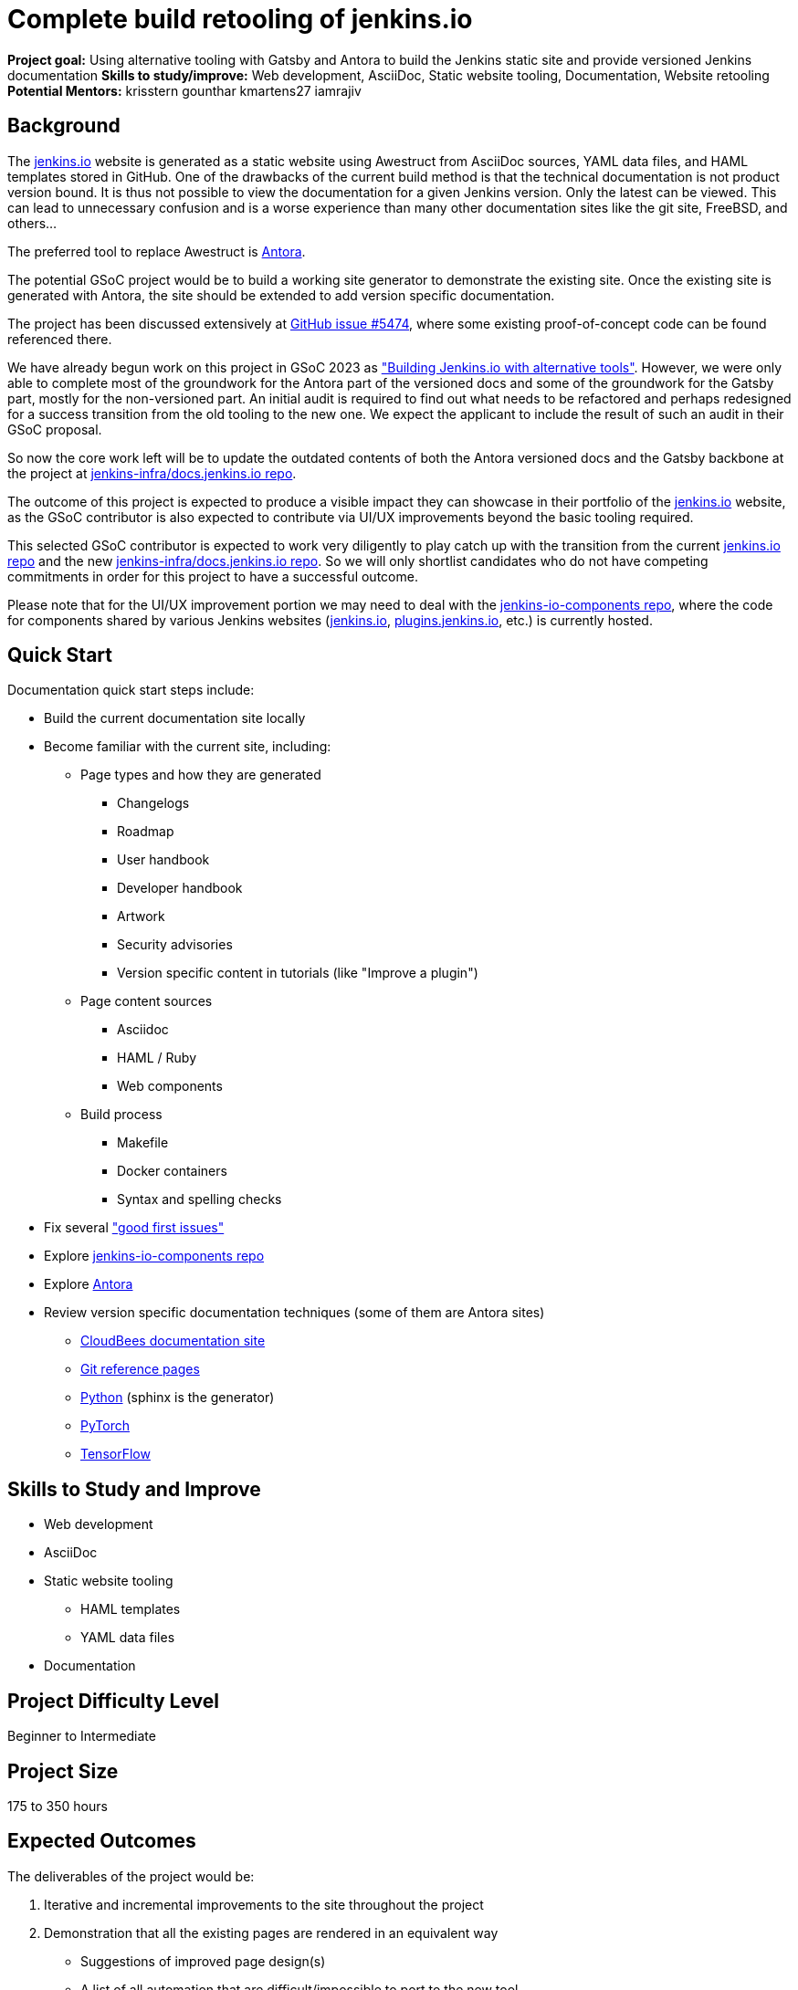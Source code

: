 = Complete build retooling of jenkins.io

*Project goal:* Using alternative tooling with Gatsby and Antora to build the Jenkins static site and provide versioned Jenkins documentation
*Skills to study/improve:* Web development, AsciiDoc, Static website tooling, Documentation, Website retooling
*Potential Mentors:* 
krisstern
gounthar
kmartens27
iamrajiv

== Background

The xref:ROOT:index.adoc[jenkins.io] website is generated as a static website using Awestruct from AsciiDoc sources, YAML data files, and HAML templates stored in GitHub.
One of the drawbacks of the current build method is that the technical documentation is not product version bound.
It is thus not possible to view the documentation for a given Jenkins version.
Only the latest can be viewed.
This can lead to unnecessary confusion and is a worse experience than many other documentation sites like the git site, FreeBSD, and others...

The preferred tool to replace Awestruct is https://antora.org/[Antora].

The potential GSoC project would be to build a working site generator to demonstrate the existing site.
Once the existing site is generated with Antora, the site should be extended to add version specific documentation.

The project has been discussed extensively at https://github.com/jenkins-infra/jenkins.io/issues/5474[GitHub issue #5474], where some existing proof-of-concept code can be found referenced there.

// There are multiple ways to approach the implementation. Still, from experimentation, it has been found that the backend replacement requires minimal effort for the documentation, with the frontend implementation expected to require much effort to reproduce the look and feel of the current xref:ROOT:index.adoc[jenkins.io] website. However, the blog can be split from the documentation using something like https://www.gatsbyjs.com/[Gatsby], which is expected to make it easier for users to submit posts in the future.

We have already begun work on this project in GSoC 2023 as xref:gsoc:2023:projects:alternative-jenkinsio-build-tool.adoc["Building Jenkins.io with alternative tools"].
However, we were only able to complete most of the groundwork for the Antora part of the versioned docs and some of the groundwork for the Gatsby part, mostly for the non-versioned part.
An initial audit is required to find out what needs to be refactored and perhaps redesigned for a success transition from the old tooling to the new one.
We expect the applicant to include the result of such an audit in their GSoC proposal.

So now the core work left will be to update the outdated contents of both the Antora versioned docs and the Gatsby backbone at the project at https://github.com/jenkins-infra/docs.jenkins.io/[jenkins-infra/docs.jenkins.io repo].

The outcome of this project is expected to produce a visible impact they can showcase in their portfolio of the xref:ROOT:index.adoc[jenkins.io] website, as the GSoC contributor is also expected to contribute via UI/UX improvements beyond the basic tooling required.

This selected GSoC contributor is expected to work very diligently to play catch up with the transition from the current https://github.com/jenkins-infra/jenkins.io/[jenkins.io repo] and the new https://github.com/jenkins-infra/docs.jenkins.io/[jenkins-infra/docs.jenkins.io repo].
So we will only shortlist candidates who do not have competing commitments in order for this project to have a successful outcome.

Please note that for the UI/UX improvement portion we may need to deal with the https://github.com/jenkins-infra/jenkins-io-components[jenkins-io-components repo], where the code for components shared by various Jenkins websites (xref:ROOT:index.adoc[jenkins.io], https://plugins.jenkins.io/[plugins.jenkins.io], etc.) is currently hosted.

== Quick Start

Documentation quick start steps include:

* Build the current documentation site locally
* Become familiar with the current site, including:
** Page types and how they are generated
*** Changelogs
*** Roadmap
*** User handbook
*** Developer handbook
*** Artwork
*** Security advisories
*** Version specific content in tutorials (like "Improve a plugin")
** Page content sources
*** Asciidoc
*** HAML / Ruby
*** Web components
** Build process
*** Makefile
*** Docker containers
*** Syntax and spelling checks
* Fix several https://github.com/jenkins-infra/jenkins.io/labels/good%20first%20issue/["good first issues"]
* Explore https://github.com/jenkins-infra/jenkins-io-components[jenkins-io-components repo]
* Explore https://antora.org/[Antora]
* Review version specific documentation techniques (some of them are Antora sites)
** https://docs.cloudbees.com/docs/cloudbees-ci/latest/cloud-secure-guide/folders-plus[CloudBees documentation site]
** https://git-scm.com/docs/git-config[Git reference pages]
** https://docs.python.org/3/[Python] (sphinx is the generator)
** https://pytorch.org/docs/stable/index.html[PyTorch]
** https://www.tensorflow.org/api_docs[TensorFlow]

== Skills to Study and Improve

* Web development
* AsciiDoc
* Static website tooling
** HAML templates
** YAML data files
* Documentation

== Project Difficulty Level
Beginner to Intermediate

== Project Size
175 to 350 hours

== Expected Outcomes

The deliverables of the project would be:

1. Iterative and incremental improvements to the site throughout the project
2. Demonstration that all the existing pages are rendered in an equivalent way
    - Suggestions of improved page design(s)
    - A list of all automation that are difficult/impossible to port to the new tool
    - Suggestions and demos of alternative ways to solve this
3. Demonstration of the versioned documentation automated tooling
    - Description of the publication process (how does one contribute to document a new or modified feature)
4. Successful migration of revamped xref:ROOT:index.adoc[jenkins.io] website to replace website using old tooling

Details to be clarified interactively, together with the mentors, during the Contributor Application drafting phase.

== New Features

Improved layout of the existing site and its pages.
New xref:ROOT:index.adoc[jenkins.io] website.

== Newbie Friendly Issues

Basically any good-first-issue listed in the jenkins.io GitHub repo would do. These can be accessed at the https://github.com/jenkins-infra/jenkins.io/labels/good%20first%20issue/[GitHub repo issues tracker with the "good first issue" label].